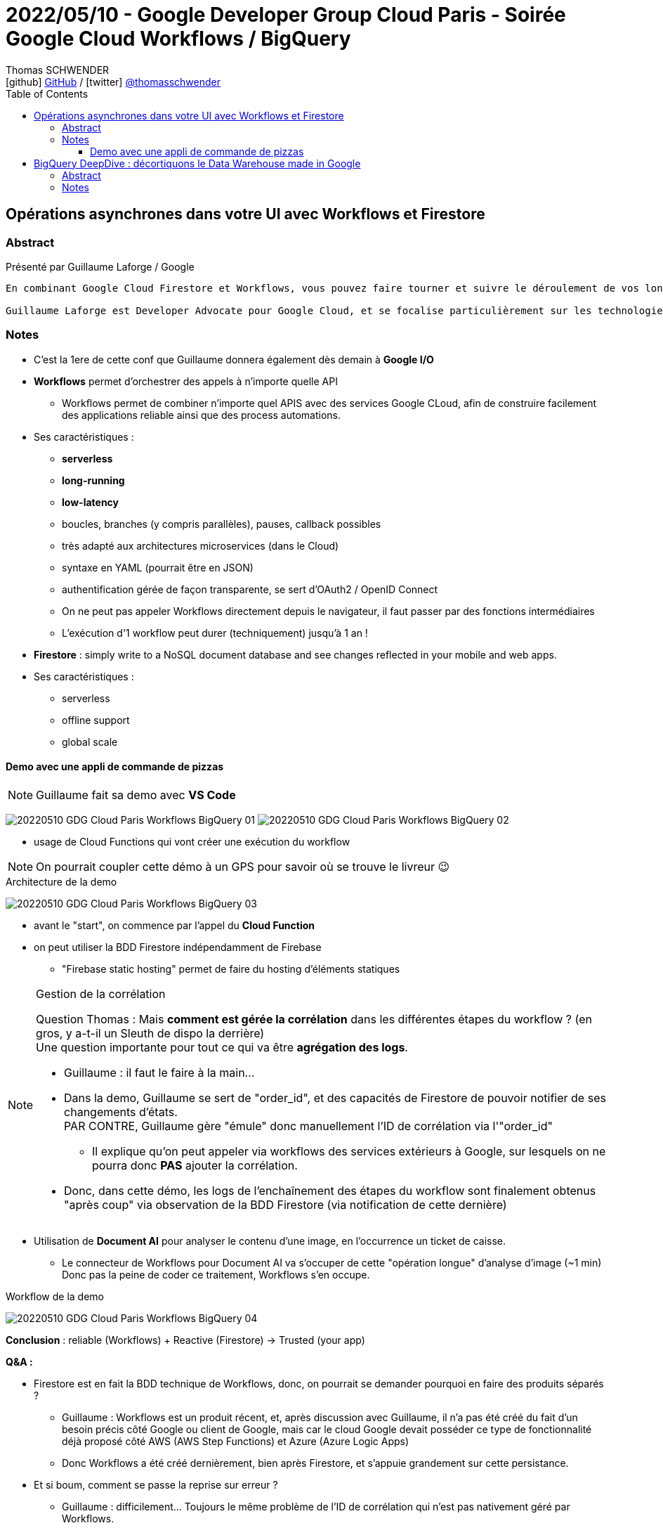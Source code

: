 = 2022/05/10 - Google Developer Group Cloud Paris - Soirée Google Cloud Workflows / BigQuery
Thomas SCHWENDER <icon:github[] https://github.com/Ardemius/[GitHub] / icon:twitter[role="aqua"] https://twitter.com/thomasschwender[@thomasschwender]>
// Handling GitHub admonition blocks icons
ifndef::env-github[:icons: font]
ifdef::env-github[]
:status:
:outfilesuffix: .adoc
:caution-caption: :fire:
:important-caption: :exclamation:
:note-caption: :paperclip:
:tip-caption: :bulb:
:warning-caption: :warning:
endif::[]
:imagesdir: ./images
:source-highlighter: highlightjs
:highlightjs-languages: asciidoc
// We must enable experimental attribute to display Keyboard, button, and menu macros
:experimental:
// Next 2 ones are to handle line breaks in some particular elements (list, footnotes, etc.)
:lb: pass:[<br> +]
:sb: pass:[<br>]
// check https://github.com/Ardemius/personal-wiki/wiki/AsciiDoctor-tips for tips on table of content in GitHub
:toc: macro
:toclevels: 4
// To number the sections of the table of contents
//:sectnums:
// Add an anchor with hyperlink before the section title
:sectanchors:
// To turn off figure caption labels and numbers
:figure-caption!:
// Same for examples
//:example-caption!:
// To turn off ALL captions
// :caption:

toc::[]

== Opérations asynchrones dans votre UI avec Workflows et Firestore

=== Abstract

Présenté par Guillaume Laforge / Google

----
En combinant Google Cloud Firestore et Workflows, vous pouvez faire tourner et suivre le déroulement de vos longues opérations asynchrones. Une requête HTTP n’est pas l’idéal pour une opération métier qui prend du temps. Mais Workflows permet justement d’écrire et de diriger des process métiers multi-étapes. Un simple appel à Workflows ou l'utilisation d'une librairie cliente lance l’exécution du workflow. Mais comment suivre chaque étape de ce process en quasi temps réel ? En ajoutant dans la boucle l’utilisation de Firestore, grâce à sa fonctionnalité d’abonnement aux modifications de données en temps réel. Dès qu’une étape clé est franchie, stockez une mise à jour du statut de votre workflows dans Firestore. Côté client, votre UI sera notifiée à chaque changement des données associées, et vos utilisateurs pourront suivre clairement et facilement le statut de vos process métiers. Nous verrons cela ensemble dans cette présentation, avec deux exemples concrets illustrés avec de vrais morceaux de code dedans !

Guillaume Laforge est Developer Advocate pour Google Cloud, et se focalise particulièrement sur les technologies serverless. Il est également un Java Champion, co-fondateur du podcast Les Cast Codeurs, et co-créateur du langage de programmation Apache Groovy.
----

=== Notes

* C'est la 1ere de cette conf que Guillaume donnera également dès demain à *Google I/O*

* *Workflows* permet d'orchestrer des appels à n'importe quelle API
    ** Workflows permet de combiner n'importe quel APIS avec des services Google CLoud, afin de construire facilement des applications reliable ainsi que des process automations.
* Ses caractéristiques : 
    ** *serverless*
    ** *long-running*
    ** *low-latency*
    ** boucles, branches (y compris parallèles), pauses, callback possibles
    ** très adapté aux architectures microservices (dans le Cloud)
    ** syntaxe en YAML (pourrait être en JSON)
    ** authentification gérée de façon transparente, se sert d'OAuth2 / OpenID Connect
    ** On ne peut pas appeler Workflows directement depuis le navigateur, il faut passer par des fonctions intermédiaires
    ** L'exécution d'1 workflow peut durer (techniquement) jusqu'à 1 an !

* *Firestore* : simply write to a NoSQL document database and see changes reflected  in your mobile and web apps.
* Ses caractéristiques : 
    ** serverless
    ** offline support
    ** global scale

==== Demo avec une appli de commande de pizzas

NOTE: Guillaume fait sa demo avec *VS Code*

image:20220510_GDG-Cloud-Paris_Workflows-BigQuery_01.jpg[]
image:20220510_GDG-Cloud-Paris_Workflows-BigQuery_02.jpg[]

* usage de Cloud Functions qui vont créer une exécution du workflow

NOTE: On pourrait coupler cette démo à un GPS pour savoir où se trouve le livreur 😉 

.Architecture de la demo
image:20220510_GDG-Cloud-Paris_Workflows-BigQuery_03.jpg[]

    * avant le "start", on commence par l'appel du *Cloud Function*
    * on peut utiliser la BDD Firestore indépendamment de Firebase
        ** "Firebase static hosting" permet de faire du hosting d'éléments statiques

.Gestion de la corrélation
[NOTE]
====
Question Thomas : Mais *comment est gérée la corrélation* dans les différentes étapes du workflow ? (en gros, y a-t-il un Sleuth de dispo la derrière) +
Une question importante pour tout ce qui va être *agrégation des logs*. 

    * Guillaume : il faut le faire à la main...
    * Dans la demo, Guillaume se sert de "order_id", et des capacités de Firestore de pouvoir notifier de ses changements d'états. +
    PAR CONTRE, Guillaume gère "émule" donc manuellement l'ID de corrélation via l'"order_id"
        ** Il explique qu'on peut appeler via workflows des services extérieurs à Google, sur lesquels on ne pourra donc *PAS* ajouter la corrélation.

    * Donc, dans cette démo, les logs de l'enchaînement des étapes du workflow sont finalement obtenus "après coup" via observation de la BDD Firestore (via notification de cette dernière)
====

* Utilisation de *Document AI* pour analyser le contenu d'une image, en l'occurrence un ticket de caisse.
    ** Le connecteur de Workflows pour Document AI va s'occuper de cette "opération longue" d'analyse d'image (~1 min) +
    Donc pas la peine de coder ce traitement, Workflows s'en occupe.

.Workflow de la demo
image:20220510_GDG-Cloud-Paris_Workflows-BigQuery_04.jpg[]

*Conclusion* : reliable (Workflows) + Reactive (Firestore) -> Trusted (your app)

*Q&A :*

    * Firestore est en fait la BDD technique de Workflows, donc, on pourrait se demander pourquoi en faire des produits séparés ?
        ** Guillaume : Workflows est un produit récent, et, après discussion avec Guillaume, il n'a pas été créé du fait d'un besoin précis côté Google ou client de Google, mais car le cloud Google devait posséder ce type de fonctionnalité déjà proposé côté AWS (AWS Step Functions) et Azure (Azure Logic Apps)
        ** Donc Workflows a été créé dernièrement, bien après Firestore, et s'appuie grandement sur cette persistance.

    * Et si boum, comment se passe la reprise sur erreur ?
        ** Guillaume : difficilement... Toujours le même problème de l'ID de corrélation qui n'est pas nativement géré par Workflows.
            *** Résultat, pas de fonctionnalité native de reprise sur erreur
            *** Pour gérer ce besoin, il faut donc passer par une solution tierce, comme un pattern SAGA et donc une solution programmatique.
            *** Cette solution programmatique va selon moi à l'encontre de la philosophie de l'outil, à savoir la facilité de mise en oeuvre d'une solution de ce type dans le Cloud. +
            OK, la solution a le mérite d'exister et fonctionne, mais elle est incomplète à mes yeux. On ne va pas en PROD sans process de reprise sur erreur.
                **** En encore moins en environnement microservices !
                **** Guillaume confirme d'ailleurs que c'est pour le moment "un peu l'enfer" en matière d'agrégation des logs (de nouveau : pas de gestion de l'ID de corrélation à la Sleuth, il faut le faire "à la main" comme Guillaume l'a fait avec l'"order_id")

Ma conclusion : cela existe, va sûrement encore s'améliorer, mais aller actuellement en PROD avec... Dans un environnement microservices, sans ID de corrélation facile à gérer, donc avec des galères certaines côté monitoring et agrégation des logs, ce n'est pas quelque chose que je ferais.

== BigQuery DeepDive : décortiquons le Data Warehouse made in Google

=== Abstract

Présenté par Clément Bosc / Stack Labs

----
OLTP ? Cubes OLAP ? Data Warehouse ? Data Lake ? base de données MPP dans le Cloud ? Ces termes vous sont étrangers ? Pas de panique ! Reprenons les bases de la Data Analytics pour mieux explorer les entrailles de BigQuery, le Data Warehouse serverless Cloud de Google ! Fonctionnalités avancées, optimisations de coût et de performances, bonnes pratiques, sécurité : BigQuery n'aura plus de secrets pour vous !

Clément Bosc est Data Engineer @Stack Labs. GCP & Data Enthusiast
----

=== Notes

NOTE: Clément travaille à *Stack Labs*, une société spécialisée dans la Data et qui recrute 😉 

* BigQuery : le data warehouse serverless de Google

On commence par une "bonne vieille" présentation de OLTP vs OLAP.

.The rise of the data warehouse
image:20220510_GDG-Cloud-Paris_Workflows-BigQuery_05.jpg[]

.Rappel
NOTE: *MPP* = Massively Parallel Processing

BigQuery est un DWH : 

    * serverless
    * disponible dans GCP

.2 produits en 1 : on sépare compute et storage
image:20220510_GDG-Cloud-Paris_Workflows-BigQuery_06.jpg[]

    * Et ces compute et storage peuvent être utilisés indépendamment
    * mais c'est ensemble que ces 2 produits fonctionnent le mieux

Toute création d'une nouvelle requête SQL : 

    * va donner lieu à un job
    * à un plan d'exécution
    * xxx
    * BigQuery va déplacer les petits bouts de data sur les noeuds du cluster
    * sauvegarder le résultat dans une table temporaire
        ** d'où une notion de cache : 5 min plus tard si on refait la même requête on tape directement dans cette table temporaire
    * restituer le résultat

.Les coûts
image:20220510_GDG-Cloud-Paris_Workflows-BigQuery_07.jpg[]

    * storage : 100 To pour 5$ / mois
    * compute : xxx

.Possibilité de *nested structures*, à savoir des données imbriquées
image:20220510_GDG-Cloud-Paris_Workflows-BigQuery_08.jpg[]

    * ajout dernièrement : recherche sur données nested semi-structurées (on peut donc faire une recherche sur du nested JSON)

*Comment charger de la data ?*

    * façon de faire conseillée et la plus courante : un *load job* (API / CLI)
    * les *federated queries* : on déclare une connexion sur une BDD tierce
        ** que en mode batch
    * la méthode la plus avancée et la plus compliquée : *storage write API*
        ** pour le temps réel et tout ce qui est *low-latency*

*Comment accéder à la data ?* (accès à la dataviz)

    * pas de frais d'ingress ici, on peut sortir de la data (du DWH) sans payer
    * accès aux différentes dataviz via ODBC / JDBC

*Coûts et optimisation des performances*

.partition your tables !
image:20220510_GDG-Cloud-Paris_Workflows-BigQuery_09.jpg[]

    * pas d'indexe sur BigQuery, ce qui est un classique pour les outils MPP
    * pas d'indexe car trop coûteux pour de la lecture intensive ?!
    * ne marche sur des dates, et pas des string
        ** à creuser, je ne comprends pas
        ** pour une explication voir https://www.quora.com/Why-do-shared-nothing-MPP-databases-like-Netezza-do-not-support-indexes +

----
I can't really comment on Netezza, but I can comment on implementing indexes for shared-nothing databases. Shared-nothing architectures typically partition data in some way based on a row identifier. Lookups based on row identifiers, therefore, are fast because the architecture knows exactly which node to fetch the data out of and manipulate it with.

To me, having an index implies writing a lookup structure based on a field other than row identifier. This breaks the fundamental concept of a shared-nothing architecture, because there is no way to uniquely organize by non-identifier fields without having to hop over to another node to retrieve the row it is pointing to. You could always do something like write a second table containing the mapping of field to the row identifier of the first table and then do client-side lookups ... but, again, that'd be cheating the purpose of using a shared-nothing architecture, in which case I'd consider using a different database.

Edit: Some shared-nothing database implementations can & do have indexes, but they implement them to the manner similar as what I described above. I’d still recommend using a different databases if the data model requires a large number of nonprimary field lookups.
----

.cluster your tables !
image:20220510_GDG-Cloud-Paris_Workflows-BigQuery_10.jpg[]

    * le *clustering* peut être faire sur *plusieurs colonnes* contrairement au partitioning qui ne concerne qu'1 colonne
        ** mais gaffe à l'ordre dans ce cas

.shard your tables ! (if necessary)
image:20220510_GDG-Cloud-Paris_Workflows-BigQuery_11.jpg[]

    * marche sur des string
        ** et si on veut sharder sur des dates, mieux vaut passer au partitionnement
    * meilleures perfs que le clustering mais seulement sur 1 colonne

.materialized views
image:20220510_GDG-Cloud-Paris_Workflows-BigQuery_12.jpg[]

    * va matérialiser sur disque une requête SQL : si les données évolue, la vue est actualisée
        ** REX de Clément : ces mat views semblent fonctionner...
        ** par contre pas les fonctions de fenêtrage analytics (`PARTITION BY` and co)
        ** mais les jointures sont maintenant possibles
    * *smart tuning* : si on conserve sa grosse table connectée à sa dataviz, MAIS qu'on a une mat view existante à côté, sans qu'on lui demande, BigQuery peut s'en servir pour améliorer les performances.

*Quelques tips* : 

    * only select the column you want : donc pas de `SELECT *`
        ** il y a un mode preview qui existe si on veut un aperçu de toutes les colonnes
    * use *INT64* pour les conditions de jointures : plus faciles de comparer des entiers que des chaînes de caractères

.Use CTE (Common Table Expression)
image:20220510_GDG-Cloud-Paris_Workflows-BigQuery_13.jpg[]

    * ça n'améliore pas les perf, MAIS rend le code plus lisible
    * CTE are NOT pre compute, sometimes it's preferable to materialize results in temporary tables instead !

.Which data modeling ?
image:20220510_GDG-Cloud-Paris_Workflows-BigQuery_14.jpg[]

    * évitez les jointures avec BigQuery, il n'aime quand même pas trop ça...
    * le data vault implique un grand nombre de jointures, donc pas conseillé avec BigQuery pour une grosse volumétrie
    * très à la mode : le "one big table"
        ** des études indiquent qu'on peut gagner jusqu'à 50% de perf
        ** mais cela ajoute énormément de duplication, avec les problèmes de synchro associés
            *** côté coût de l'espace de stockage qui augmente, cela coûte plus trop cher actuellement

//-

* BigQuery est très bien traité par *Terraform*
    ** permet la CI / CD sur son workflow

* *Security* : IAM and RLS (Record / Row Level Sharing)
    ** set permissions for the least access privilege !
    ** GCP resource hierarchy : +
    *Organisation -> Folder -> Project -> Dataset -> Table -> Row*
        *** dès qu'on peut, on met la sécurité le plus bas possible, au niveau Table, et même au niveau Row
    ** avec *Data Catalog*, on peut ajouter la *sécurité* au *niveau de la colonne*.

*Q&A :*

    * Clément, philosophie de BigQuery : gérer la *déduplication au niveau de la lecture*









